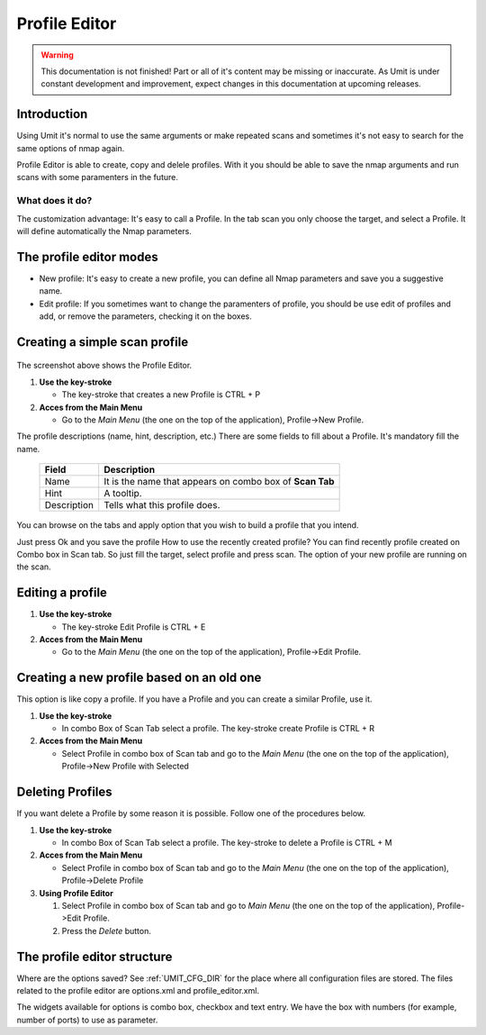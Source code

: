 Profile Editor
==============

.. sectionauthor:: Adriano Monteiro Marques

.. warning::

   This documentation is not finished! Part or all of it's content may be
   missing or inaccurate. As Umit is under constant development and
   improvement, expect changes in this documentation at upcoming releases.


Introduction
------------

Using Umit it's normal to use the same arguments or make repeated scans and
sometimes it's not easy to search for the same options of nmap again.

Profile Editor is able to create, copy and delele profiles. With it you should
be able to save the nmap arguments and run scans with some paramenters in the
future.

What does it do?
^^^^^^^^^^^^^^^^

The customization advantage: It's easy to call a Profile.
In the tab scan you only choose the target, and select a Profile. It
will define automatically the Nmap parameters.


The profile editor modes
------------------------

* New profile: It's easy to create a new profile, you can define all Nmap
  parameters and save you a suggestive name.

* Edit profile: If you sometimes want to change the paramenters of profile,
  you should be use edit of profiles and add, or remove the parameters,
  checking it on the boxes.


Creating a simple scan profile
------------------------------

   .. image:: static/profile_editor_1.png
      :align: center

The screenshot above shows the Profile Editor.

1. **Use the key-stroke**

   * The key-stroke that creates a new Profile is CTRL + P

2. **Acces from the Main Menu**

   * Go to the *Main Menu* (the one on the top of the application),
     Profile->New Profile.

The profile descriptions (name, hint, description, etc.)
There are some fields to fill about a Profile. It's mandatory fill the
name.

   +-------------+----------------------------------------------------------+
   | Field       | Description                                              |
   +=============+==========================================================+
   | Name        | It is the name that appears on combo box of **Scan Tab** |
   +-------------+----------------------------------------------------------+
   | Hint        | A tooltip.                                               |
   +-------------+----------------------------------------------------------+
   | Description | Tells what this profile does.                            |
   +-------------+----------------------------------------------------------+

You can browse on the tabs and apply option that you wish to build
a profile that you intend.

Just press Ok and you save the profile
How to use the recently created profile?
You can find recently profile created on Combo box in Scan tab. So just fill
the target, select profile and press scan. The option of your new profile are
running on the scan.


Editing a profile
-----------------

1. **Use the key-stroke**

   * The key-stroke Edit Profile is CTRL + E

2. **Acces from the Main Menu**

   * Go to the *Main Menu* (the one on the top of the application),
     Profile->Edit Profile.


Creating a new profile based on an old one
------------------------------------------

This option is like copy a profile. If you have a Profile and you can create
a similar Profile, use it.

1. **Use the key-stroke**

   * In combo Box of Scan Tab select a profile. The key-stroke create
     Profile is CTRL + R

2. **Acces from the Main Menu**

   * Select Profile in combo box of Scan tab and go to the *Main Menu*
     (the one on the top of the application),
     Profile->New Profile with Selected


Deleting Profiles
-----------------

If you want delete a Profile by some reason it is possible. Follow one of the
procedures below.

1. **Use the key-stroke**

   * In combo Box of Scan Tab select a profile. The key-stroke to delete a
     Profile is CTRL + M

2. **Acces from the Main Menu**

   * Select Profile in combo box of Scan tab and go to the *Main Menu*
     (the one on the top of the application), Profile->Delete Profile

3. **Using Profile Editor**

   1. Select Profile in combo box of Scan tab and go to *Main Menu*
      (the one on the top of the application), Profile->Edit Profile.

   2. Press the *Delete* button.


The profile editor structure
-----------------------------

Where are the options saved? See :ref:`UMIT_CFG_DIR` for the place
where all configuration files are stored. The files related to the profile
editor are options.xml and profile_editor.xml.

The widgets available for options is combo box, checkbox and text
entry. We have the box with numbers (for example, number of ports) to
use as parameter.
